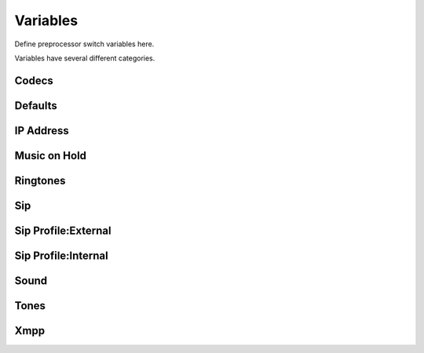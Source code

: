 ###################
Variables
###################


Define preprocessor switch variables here.


.. image:: ../_static/images/advanced/iungopbx_advanced_variables.jpg
        :scale: 85%


Variables have several different categories.




Codecs
^^^^^^^^^




Defaults
^^^^^^^^^^^



IP Address
^^^^^^^^^^^^




Music on Hold
^^^^^^^^^^^^^^^^


Ringtones
^^^^^^^^^^^^




Sip
^^^^^^^^





Sip Profile:External
^^^^^^^^^^^^^^^^^^^^^^



Sip Profile:Internal
^^^^^^^^^^^^^^^^^^^^^^



Sound
^^^^^^^^



Tones
^^^^^^^^




Xmpp
^^^^^^^^^





